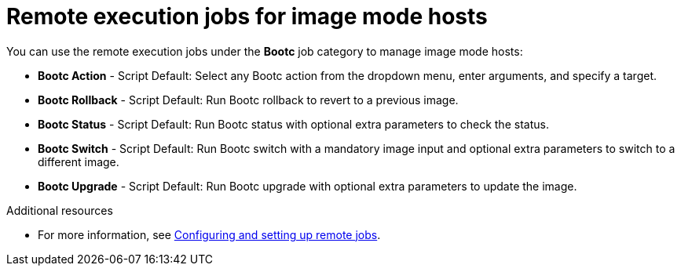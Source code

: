 [id="remote_execution_jobs_for_image_mode_hosts_"]
= Remote execution jobs for image mode hosts 

You can use the remote execution jobs under the *Bootc* job category to manage image mode hosts:

** *Bootc Action* - Script Default: Select any Bootc action from the dropdown menu, enter arguments, and specify a target.
** *Bootc Rollback* - Script Default: Run Bootc rollback to revert to a previous image.
** *Bootc Status* - Script Default: Run Bootc status with optional extra parameters to check the status.
** *Bootc Switch* - Script Default: Run Bootc switch with a mandatory image input and optional extra parameters to switch to a different image.
** *Bootc Upgrade* - Script Default: Run Bootc upgrade with optional extra parameters to update the image.

.Additional resources
* For more information, see xref:Configuring_and_Setting_Up_Remote_Jobs_{context}[Configuring and setting up remote jobs].